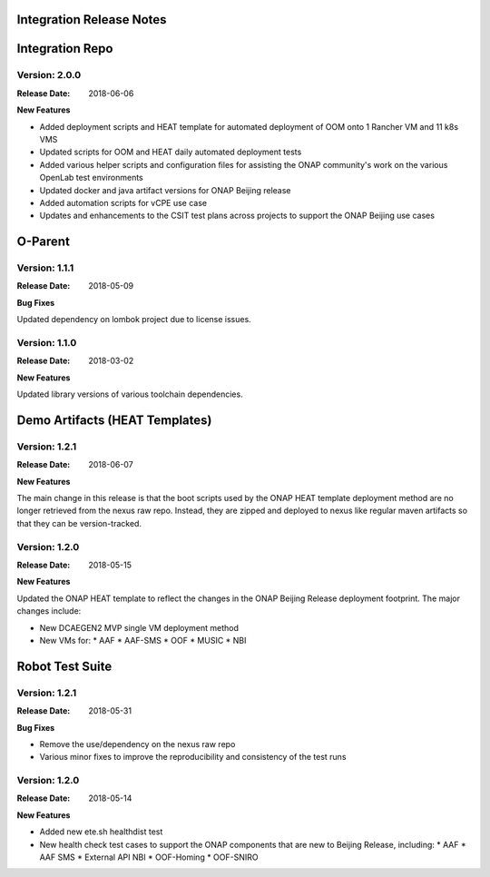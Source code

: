 
.. This work is licensed under a Creative Commons Attribution 4.0
   International License. http://creativecommons.org/licenses/by/4.0
   Copyright 2017 AT&T Intellectual Property.  All rights reserved.

.. _doc-release-notes:

Integration Release Notes
=============


Integration Repo
================

Version: 2.0.0
--------------

:Release Date: 2018-06-06

**New Features**

* Added deployment scripts and HEAT template for automated deployment of OOM onto 1 Rancher VM and 11 k8s VMS
* Updated scripts for OOM and HEAT daily automated deployment tests
* Added various helper scripts and configuration files for assisting the ONAP community's work on the various OpenLab test environments
* Updated docker and java artifact versions for ONAP Beijing release
* Added automation scripts for vCPE use case
* Updates and enhancements to the CSIT test plans across projects to support the ONAP Beijing use cases



O-Parent
========

Version: 1.1.1
--------------

:Release Date: 2018-05-09

**Bug Fixes**

Updated dependency on lombok project due to license issues.


Version: 1.1.0
--------------

:Release Date: 2018-03-02

**New Features**

Updated library versions of various toolchain dependencies.



Demo Artifacts (HEAT Templates)
==============

Version: 1.2.1
--------------

:Release Date: 2018-06-07

**New Features**

The main change in this release is that the boot scripts used by the ONAP HEAT template deployment method
are no longer retrieved from the nexus raw repo.  Instead, they are zipped and deployed to nexus like
regular maven artifacts so that they can be version-tracked.


Version: 1.2.0
--------------

:Release Date: 2018-05-15

**New Features**

Updated the ONAP HEAT template to reflect the changes in the ONAP Beijing Release deployment footprint.
The major changes include:

* New DCAEGEN2 MVP single VM deployment method
* New VMs for:
  * AAF
  * AAF-SMS
  * OOF
  * MUSIC
  * NBI



Robot Test Suite
===========

Version: 1.2.1
--------------

:Release Date: 2018-05-31

**Bug Fixes**

* Remove the use/dependency on the nexus raw repo
* Various minor fixes to improve the reproducibility and consistency of the test runs


Version: 1.2.0
--------------

:Release Date: 2018-05-14

**New Features**

* Added new ete.sh healthdist test
* New health check test cases to support the ONAP components that are new to Beijing Release, including:
  * AAF
  * AAF SMS
  * External API NBI
  * OOF-Homing
  * OOF-SNIRO


